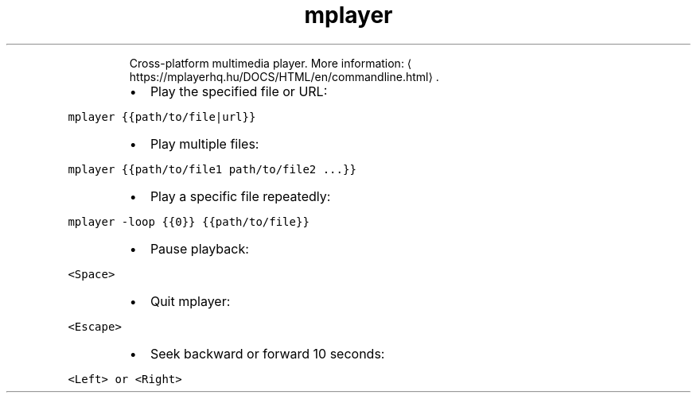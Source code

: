 .TH mplayer
.PP
.RS
Cross\-platform multimedia player.
More information: \[la]https://mplayerhq.hu/DOCS/HTML/en/commandline.html\[ra]\&.
.RE
.RS
.IP \(bu 2
Play the specified file or URL:
.RE
.PP
\fB\fCmplayer {{path/to/file|url}}\fR
.RS
.IP \(bu 2
Play multiple files:
.RE
.PP
\fB\fCmplayer {{path/to/file1 path/to/file2 ...}}\fR
.RS
.IP \(bu 2
Play a specific file repeatedly:
.RE
.PP
\fB\fCmplayer \-loop {{0}} {{path/to/file}}\fR
.RS
.IP \(bu 2
Pause playback:
.RE
.PP
\fB\fC<Space>\fR
.RS
.IP \(bu 2
Quit mplayer:
.RE
.PP
\fB\fC<Escape>\fR
.RS
.IP \(bu 2
Seek backward or forward 10 seconds:
.RE
.PP
\fB\fC<Left> or <Right>\fR
